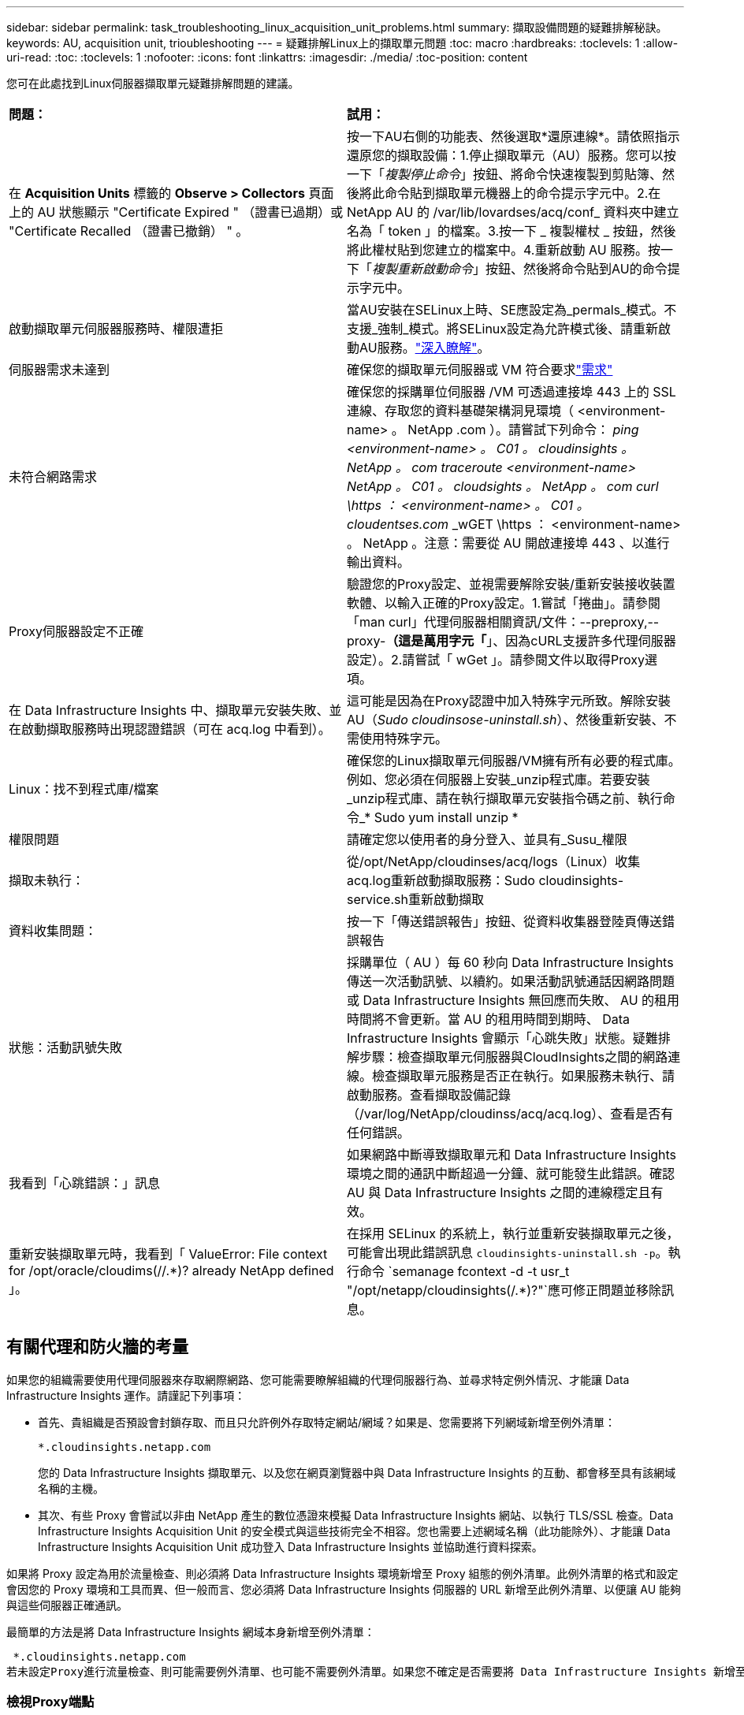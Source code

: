 ---
sidebar: sidebar 
permalink: task_troubleshooting_linux_acquisition_unit_problems.html 
summary: 擷取設備問題的疑難排解秘訣。 
keywords: AU, acquisition unit, trioubleshooting 
---
= 疑難排解Linux上的擷取單元問題
:toc: macro
:hardbreaks:
:toclevels: 1
:allow-uri-read: 
:toc: 
:toclevels: 1
:nofooter: 
:icons: font
:linkattrs: 
:imagesdir: ./media/
:toc-position: content


[role="lead"]
您可在此處找到Linux伺服器擷取單元疑難排解問題的建議。

|===


| *問題：* | *試用：* 


| 在 *Acquisition Units* 標籤的 *Observe > Collectors* 頁面上的 AU 狀態顯示 "Certificate Expired " （證書已過期）或 "Certificate Recalled （證書已撤銷） " 。 | 按一下AU右側的功能表、然後選取*還原連線*。請依照指示還原您的擷取設備：1.停止擷取單元（AU）服務。您可以按一下「_複製停止命令_」按鈕、將命令快速複製到剪貼簿、然後將此命令貼到擷取單元機器上的命令提示字元中。2.在 NetApp AU 的 /var/lib/lovardses/acq/conf_ 資料夾中建立名為「 token 」的檔案。3.按一下 _ 複製權杖 _ 按鈕，然後將此權杖貼到您建立的檔案中。4.重新啟動 AU 服務。按一下「_複製重新啟動命令_」按鈕、然後將命令貼到AU的命令提示字元中。 


| 啟動擷取單元伺服器服務時、權限遭拒 | 當AU安裝在SELinux上時、SE應設定為_permals_模式。不支援_強制_模式。將SELinux設定為允許模式後、請重新啟動AU服務。link:https://kb.netapp.com/Advice_and_Troubleshooting/Cloud_Services/Cloud_Insights/Permission_denied_when_starting_the_Cloud_Insight_Acquisition_Unit_Server_Service["深入瞭解"]。 


| 伺服器需求未達到 | 確保您的擷取單元伺服器或 VM 符合要求link:concept_acquisition_unit_requirements.html["需求"] 


| 未符合網路需求 | 確保您的採購單位伺服器 /VM 可透過連接埠 443 上的 SSL 連線、存取您的資料基礎架構洞見環境（ <environment-name> 。 NetApp .com ）。請嘗試下列命令： _ping <environment-name> 。 C01 。 cloudinsights 。 NetApp 。 com_ _traceroute <environment-name> NetApp 。 C01 。 cloudsights 。 NetApp 。 com_ _curl \https ： <environment-name> 。 C01 。 cloudentses.com_ _wGET \https ： <environment-name> 。 NetApp 。注意：需要從 AU 開啟連接埠 443 、以進行輸出資料。 


| Proxy伺服器設定不正確 | 驗證您的Proxy設定、並視需要解除安裝/重新安裝接收裝置軟體、以輸入正確的Proxy設定。1.嘗試「捲曲」。請參閱「man curl」代理伺服器相關資訊/文件：--preproxy,--proxy-*（這是萬用字元「*」、因為cURL支援許多代理伺服器設定）。2.請嘗試「 wGet 」。請參閱文件以取得Proxy選項。 


| 在 Data Infrastructure Insights 中、擷取單元安裝失敗、並在啟動擷取服務時出現認證錯誤（可在 acq.log 中看到）。 | 這可能是因為在Proxy認證中加入特殊字元所致。解除安裝AU（_Sudo cloudinsose-uninstall.sh_）、然後重新安裝、不需使用特殊字元。 


| Linux：找不到程式庫/檔案 | 確保您的Linux擷取單元伺服器/VM擁有所有必要的程式庫。例如、您必須在伺服器上安裝_unzip程式庫。若要安裝_unzip程式庫、請在執行擷取單元安裝指令碼之前、執行命令_* Sudo yum install unzip * 


| 權限問題 | 請確定您以使用者的身分登入、並具有_Susu_權限 


| 擷取未執行： | 從/opt/NetApp/cloudinses/acq/logs（Linux）收集acq.log重新啟動擷取服務：Sudo cloudinsights-service.sh重新啟動擷取 


| 資料收集問題： | 按一下「傳送錯誤報告」按鈕、從資料收集器登陸頁傳送錯誤報告 


| 狀態：活動訊號失敗 | 採購單位（ AU ）每 60 秒向 Data Infrastructure Insights 傳送一次活動訊號、以續約。如果活動訊號通話因網路問題或 Data Infrastructure Insights 無回應而失敗、 AU 的租用時間將不會更新。當 AU 的租用時間到期時、 Data Infrastructure Insights 會顯示「心跳失敗」狀態。疑難排解步驟：檢查擷取單元伺服器與CloudInsights之間的網路連線。檢查擷取單元服務是否正在執行。如果服務未執行、請啟動服務。查看擷取設備記錄（/var/log/NetApp/cloudinss/acq/acq.log）、查看是否有任何錯誤。 


| 我看到「心跳錯誤：」訊息 | 如果網路中斷導致擷取單元和 Data Infrastructure Insights 環境之間的通訊中斷超過一分鐘、就可能發生此錯誤。確認 AU 與 Data Infrastructure Insights 之間的連線穩定且有效。 


| 重新安裝擷取單元時，我看到「 ValueError: File context for /opt/oracle/cloudims(//.*)? already NetApp defined 」。 | 在採用 SELinux 的系統上，執行並重新安裝擷取單元之後，可能會出現此錯誤訊息 `cloudinsights-uninstall.sh -p`。執行命令 `semanage fcontext -d -t usr_t "/opt/netapp/cloudinsights(/.*)?"`應可修正問題並移除訊息。 
|===


== 有關代理和防火牆的考量

如果您的組織需要使用代理伺服器來存取網際網路、您可能需要瞭解組織的代理伺服器行為、並尋求特定例外情況、才能讓 Data Infrastructure Insights 運作。請謹記下列事項：

* 首先、貴組織是否預設會封鎖存取、而且只允許例外存取特定網站/網域？如果是、您需要將下列網域新增至例外清單：
+
 *.cloudinsights.netapp.com
+
您的 Data Infrastructure Insights 擷取單元、以及您在網頁瀏覽器中與 Data Infrastructure Insights 的互動、都會移至具有該網域名稱的主機。

* 其次、有些 Proxy 會嘗試以非由 NetApp 產生的數位憑證來模擬 Data Infrastructure Insights 網站、以執行 TLS/SSL 檢查。Data Infrastructure Insights Acquisition Unit 的安全模式與這些技術完全不相容。您也需要上述網域名稱（此功能除外）、才能讓 Data Infrastructure Insights Acquisition Unit 成功登入 Data Infrastructure Insights 並協助進行資料探索。


如果將 Proxy 設定為用於流量檢查、則必須將 Data Infrastructure Insights 環境新增至 Proxy 組態的例外清單。此例外清單的格式和設定會因您的 Proxy 環境和工具而異、但一般而言、您必須將 Data Infrastructure Insights 伺服器的 URL 新增至此例外清單、以便讓 AU 能夠與這些伺服器正確通訊。

最簡單的方法是將 Data Infrastructure Insights 網域本身新增至例外清單：

 *.cloudinsights.netapp.com
若未設定Proxy進行流量檢查、則可能需要例外清單、也可能不需要例外清單。如果您不確定是否需要將 Data Infrastructure Insights 新增至例外清單、或是因為 Proxy 和 / 或防火牆組態而在安裝或執行 Data Infrastructure Insights 時遇到困難、請洽詢您的 Proxy 管理團隊、以設定 Proxy 處理 SSL 攔截的方式。



=== 檢視Proxy端點

您可以在就職期間選擇資料收集器時、按一下* Proxy設定*連結來檢視Proxy端點、或按一下*說明>支援*頁面上「_Proxy設定_」下的連結。隨即顯示如下表格。如果您的環境具有工作負載安全性、則已設定的端點URL也會顯示在此清單中。

image:ProxyEndpoints_NewTable.png["Proxy端點表格"]



== 資源

如需其他疑難排解秘訣，請參閱link:https://kb.netapp.com/Advice_and_Troubleshooting/Cloud_Services/Cloud_Insights["NetApp知識庫"]（需要支援登入）。

如需其他支援資訊、請參閱 Data Infrastructure Insights link:concept_requesting_support.html["支援"] 頁面。
